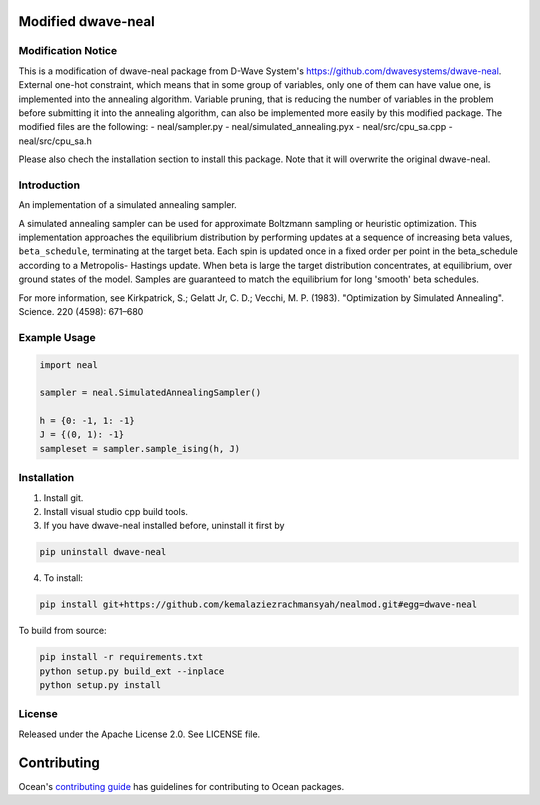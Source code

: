 .. image:: https://img.shields.io/pypi/v/dwave-neal.svg
    :target: https://pypi.org/project/dwave-neal

.. image:: https://codecov.io/gh/dwavesystems/dwave-neal/branch/master/graph/badge.svg
    :target: https://codecov.io/gh/dwavesystems/dwave-neal

.. image:: https://readthedocs.com/projects/d-wave-systems-dwave-neal/badge/?version=latest
    :target: https://docs.ocean.dwavesys.com/projects/neal/en/latest/?badge=latest

.. image:: https://circleci.com/gh/dwavesystems/dwave-neal.svg?style=svg
    :target: https://circleci.com/gh/dwavesystems/dwave-neal

Modified dwave-neal
==========

.. index-start-marker

Modification Notice
-------------

This is a modification of dwave-neal package from D-Wave System's https://github.com/dwavesystems/dwave-neal.
External one-hot constraint, which means that in some group of variables, only one of them can have value one, is implemented into the annealing algorithm.
Variable pruning, that is reducing the number of variables in the problem before submitting it into the annealing algorithm, can also be implemented more easily by this modified package.
The modified files are the following:
- neal/sampler.py
- neal/simulated_annealing.pyx
- neal/src/cpu_sa.cpp
- neal/src/cpu_sa.h

Please also chech the installation section to install this package. Note that it will overwrite the original dwave-neal.

Introduction
-------------

An implementation of a simulated annealing sampler.

A simulated annealing sampler can be used for approximate Boltzmann sampling or
heuristic optimization. This implementation approaches the equilibrium
distribution by performing updates at a sequence of increasing beta values,
``beta_schedule``, terminating at the target beta. Each spin is updated once
in a fixed order per point in the beta_schedule according to a Metropolis-
Hastings update. When beta is large the target distribution concentrates, at
equilibrium, over ground states of the model. Samples are guaranteed to match
the equilibrium for long 'smooth' beta schedules.

For more information, see Kirkpatrick, S.; Gelatt Jr, C. D.; Vecchi, M. P.
(1983). "Optimization by Simulated Annealing". Science. 220 (4598): 671–680

Example Usage
-------------

.. code-block:: python

    import neal

    sampler = neal.SimulatedAnnealingSampler()

    h = {0: -1, 1: -1}
    J = {(0, 1): -1}
    sampleset = sampler.sample_ising(h, J)

.. index-end-marker

Installation
------------

.. installation-start-marker

1. Install git.

2. Install visual studio cpp build tools.

3. If you have dwave-neal installed before, uninstall it first by

.. code-block:: bash

    pip uninstall dwave-neal

4. To install:

.. code-block:: bash

    pip install git+https://github.com/kemalaziezrachmansyah/nealmod.git#egg=dwave-neal

To build from source:

.. code-block:: bash

    pip install -r requirements.txt
    python setup.py build_ext --inplace
    python setup.py install

.. installation-end-marker

License
-------

Released under the Apache License 2.0. See LICENSE file.

Contributing
============

Ocean's `contributing guide <https://docs.ocean.dwavesys.com/en/stable/contributing.html>`_
has guidelines for contributing to Ocean packages.
